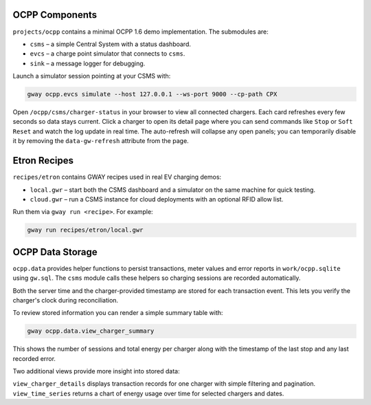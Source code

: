 OCPP Components
---------------

``projects/ocpp`` contains a minimal OCPP 1.6 demo implementation.
The submodules are:

- ``csms`` – a simple Central System with a status dashboard.
- ``evcs`` – a charge point simulator that connects to ``csms``.
- ``sink`` – a message logger for debugging.

Launch a simulator session pointing at your CSMS with:

.. code-block:: bash

   gway ocpp.evcs simulate --host 127.0.0.1 --ws-port 9000 --cp-path CPX

Open ``/ocpp/csms/charger-status`` in your browser to view all
connected chargers. Each card refreshes every few seconds so data
stays current. Click a charger to open its detail page where you can
send commands like ``Stop`` or ``Soft Reset`` and watch the log update
in real time. The auto-refresh will collapse any open panels; you can
temporarily disable it by removing the ``data-gw-refresh`` attribute
from the page.

Etron Recipes
-------------

``recipes/etron`` contains GWAY recipes used in real EV charging
demos:

- ``local.gwr`` – start both the CSMS dashboard and a simulator on the
  same machine for quick testing.
- ``cloud.gwr`` – run a CSMS instance for cloud deployments with an
  optional RFID allow list.

Run them via ``gway run <recipe>``. For example:

.. code-block:: bash

   gway run recipes/etron/local.gwr

OCPP Data Storage
-----------------

``ocpp.data`` provides helper functions to persist transactions, meter
values and error reports in ``work/ocpp.sqlite`` using ``gw.sql``.  The
``csms`` module calls these helpers so charging sessions are recorded
automatically.

Both the server time and the charger-provided timestamp are stored for
each transaction event. This lets you verify the charger's clock during
reconciliation.

To review stored information you can render a simple summary table with:

.. code-block:: bash

   gway ocpp.data.view_charger_summary

This shows the number of sessions and total energy per charger along
with the timestamp of the last stop and any last recorded error.

Two additional views provide more insight into stored data:

``view_charger_details`` displays transaction records for one charger
with simple filtering and pagination. ``view_time_series`` returns a
chart of energy usage over time for selected chargers and dates.

